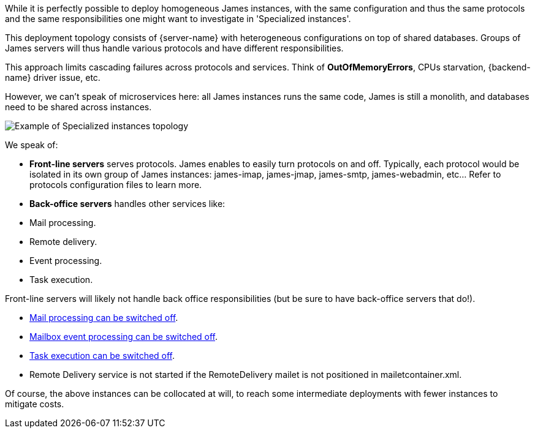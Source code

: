 While it is perfectly possible to deploy homogeneous James instances, with the same configuration and thus the same
protocols and the same responsibilities one might want to investigate in 'Specialized instances'.

This deployment topology consists of {server-name} with heterogeneous configurations on top of shared
databases. Groups of James servers will thus handle various protocols and have different responsibilities.

This approach limits cascading failures across protocols and services. Think of *OutOfMemoryErrors*, CPUs starvation,
{backend-name} driver issue, etc.

However, we can't speak of microservices here: all James instances runs the same code, James is still a monolith, and
databases need to be shared across instances.

image::{specialized-instances-file-name}[Example of Specialized instances topology]

We speak of:

 - **Front-line servers** serves protocols. James enables to easily turn protocols on and off. Typically, each protocol would 
 be isolated in its own group of James instances: james-imap, james-jmap, james-smtp, james-webadmin, etc... Refer to
 protocols configuration files to learn more.
 
 - **Back-office servers** handles other services like:

    - Mail processing.
    - Remote delivery.
    - Event processing.
    - Task execution.

Front-line servers will likely not handle back office responsibilities (but be sure to have back-office servers that do!).

  - xref:{xref-base}/configure/mailetcontainer.adoc[Mail processing can be switched off].
  - xref:{xref-base}/configure/listeners.adoc[Mailbox event processing can be switched off].
  - xref:{xref-base}/configure/rabbitmq.adoc[Task execution can be switched off].
  - Remote Delivery service is not started if the RemoteDelivery mailet is not positioned in mailetcontainer.xml.
  
Of course, the above instances can be collocated at will, to reach some intermediate deployments with fewer 
instances to mitigate costs.